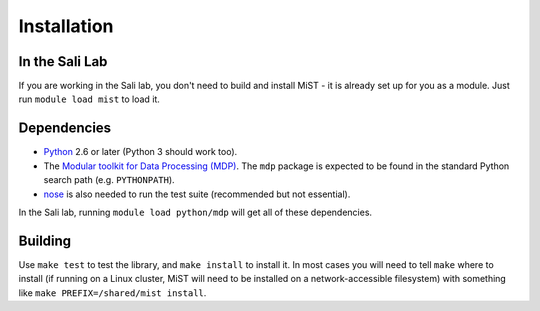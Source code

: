 Installation
************

In the Sali Lab
===============

If you are working in the Sali lab, you don't need to build and install
MiST - it is already set up for you as a module. Just run
``module load mist`` to load it.

Dependencies
============

* `Python <https://www.python.org>`_ 2.6 or later (Python 3 should work too).

* The `Modular toolkit for Data Processing (MDP) <http://mdp-toolkit.sourceforge.net/>`_. The ``mdp`` package is expected to be found in the standard Python
  search path (e.g. ``PYTHONPATH``).

* `nose <https://nose.readthedocs.io/en/latest/>`_ is also needed to run the
  test suite (recommended but not essential).

In the Sali lab, running 
``module load python/mdp`` will get all of these dependencies.

Building
========

Use ``make test`` to test the library, and ``make install`` to install it.
In most cases you will need to tell ``make`` where to install (if running on
a Linux cluster, MiST will need to be installed on a network-accessible
filesystem) with something like
``make PREFIX=/shared/mist install``.
